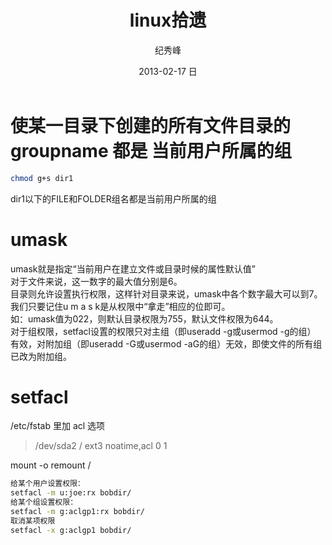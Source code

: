# -*- coding:utf-8 -*-
#+LANGUAGE:  zh
#+TITLE:     linux拾遗
#+AUTHOR:    纪秀峰
#+EMAIL:     jixiuf@gmail.com
#+DATE:     2013-02-17 日
#+DESCRIPTION:linux拾遗
#+KEYWORDS: @Linux
#+OPTIONS:   H:2 num:nil toc:t \n:t @:t ::t |:t ^:nil -:t f:t *:t <:t
#+OPTIONS:   TeX:t LaTeX:t skip:nil d:nil todo:t pri:nil
#+FILETAGS: @Linux
* 使某一目录下创建的所有文件目录的groupname 都是 当前用户所属的组
  #+BEGIN_SRC sh
    chmod g+s dir1
  #+END_SRC
  dir1以下的FILE和FOLDER组名都是当前用户所属的组
* umask
  umask就是指定“当前用户在建立文件或目录时候的属性默认值”
  对于文件来说，这一数字的最大值分别是6。
  目录则允许设置执行权限，这样针对目录来说，umask中各个数字最大可以到7。
  我们只要记住u m a s k是从权限中“拿走”相应的位即可。
  如：umask值为022，则默认目录权限为755，默认文件权限为644。
  对于组权限，setfacl设置的权限只对主组（即useradd -g或usermod -g的组）
  有效，对附加组（即useradd -G或usermod -aG的组）无效，即使文件的所有组已改为附加组。
* setfacl
  /etc/fstab 里加 acl 选项
  #+BEGIN_QUOTE
   /dev/sda2		/		ext3		noatime,acl		0 1
  #+END_QUOTE
  mount -o remount /
#+BEGIN_SRC sh
  给某个用户设置权限：
  setfacl -m u:joe:rx bobdir/
  给某个组设置权限：
  setfacl -m g:aclgp1:rx bobdir/
  取消某项权限
  setfacl -x g:aclgp1 bobdir/
#+END_SRC
